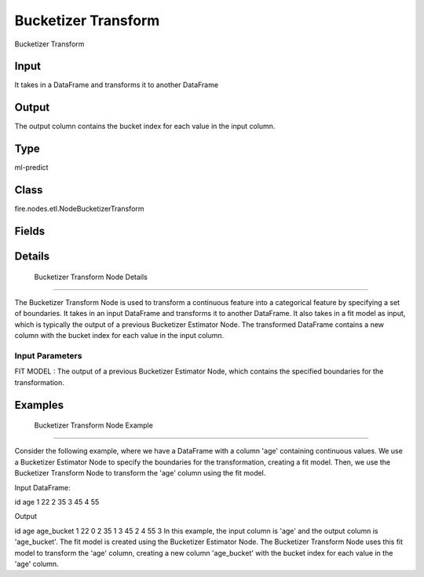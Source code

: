 Bucketizer Transform
=========== 

Bucketizer Transform

Input
--------------
It  takes in a DataFrame and transforms it to another DataFrame

Output
--------------
The output column contains the bucket index for each value in the input column.

Type
--------- 

ml-predict

Class
--------- 

fire.nodes.etl.NodeBucketizerTransform

Fields
--------- 

.. list-table::
      :widths: 10 5 10
      :header-rows: 1

      * - Name
        - Title
        - Description


Details
-------


 Bucketizer Transform Node Details
+++++++++++++++

The Bucketizer Transform Node is used to transform a continuous feature into a categorical feature by specifying a set of boundaries. It takes in an input DataFrame and transforms it to another DataFrame. It also takes in a fit model as input, which is typically the output of a previous Bucketizer Estimator Node.
The transformed DataFrame contains a new column with the bucket index for each value in the input column.

Input Parameters
```````````````

FIT MODEL : The output of a previous Bucketizer Estimator Node, which contains the specified boundaries for the transformation.


Examples
-------


 Bucketizer Transform Node Example
+++++++++++++++

Consider the following example, where we have a DataFrame with a column 'age' containing continuous values. We use a Bucketizer Estimator Node to specify the boundaries for the transformation, creating a fit model. Then, we use the Bucketizer Transform Node to transform the 'age' column using the fit model.

Input DataFrame:

id	age
1	22
2	35
3	45
4	55

Output

id	age	age_bucket
1	22	0
2	35	1
3	45	2
4	55	3
In this example, the input column is 'age' and the output column is 'age_bucket'. The fit model is created using the Bucketizer Estimator Node. The Bucketizer Transform Node uses this fit model to transform the 'age' column, creating a new column 'age_bucket' with the bucket index for each value in the 'age' column.
